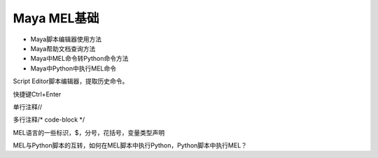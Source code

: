 ==============================
Maya MEL基础
==============================

- Maya脚本编辑器使用方法
- Maya帮助文档查询方法
- Maya中MEL命令转Python命令方法
- Maya中Python中执行MEL命令

Script Editor脚本编辑器，提取历史命令。

快捷键Ctrl+Enter

单行注释//

多行注释/* code-block */

MEL语言的一些标识，$，分号，花括号，变量类型声明

MEL与Python脚本的互转，如何在MEL脚本中执行Python，Python脚本中执行MEL？

